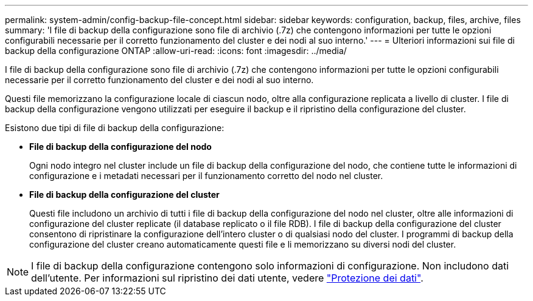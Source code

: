 ---
permalink: system-admin/config-backup-file-concept.html 
sidebar: sidebar 
keywords: configuration, backup, files, archive, files 
summary: 'I file di backup della configurazione sono file di archivio (.7z) che contengono informazioni per tutte le opzioni configurabili necessarie per il corretto funzionamento del cluster e dei nodi al suo interno.' 
---
= Ulteriori informazioni sui file di backup della configurazione ONTAP
:allow-uri-read: 
:icons: font
:imagesdir: ../media/


[role="lead"]
I file di backup della configurazione sono file di archivio (.7z) che contengono informazioni per tutte le opzioni configurabili necessarie per il corretto funzionamento del cluster e dei nodi al suo interno.

Questi file memorizzano la configurazione locale di ciascun nodo, oltre alla configurazione replicata a livello di cluster. I file di backup della configurazione vengono utilizzati per eseguire il backup e il ripristino della configurazione del cluster.

Esistono due tipi di file di backup della configurazione:

* *File di backup della configurazione del nodo*
+
Ogni nodo integro nel cluster include un file di backup della configurazione del nodo, che contiene tutte le informazioni di configurazione e i metadati necessari per il funzionamento corretto del nodo nel cluster.

* *File di backup della configurazione del cluster*
+
Questi file includono un archivio di tutti i file di backup della configurazione del nodo nel cluster, oltre alle informazioni di configurazione del cluster replicate (il database replicato o il file RDB). I file di backup della configurazione del cluster consentono di ripristinare la configurazione dell'intero cluster o di qualsiasi nodo del cluster. I programmi di backup della configurazione del cluster creano automaticamente questi file e li memorizzano su diversi nodi del cluster.



[NOTE]
====
I file di backup della configurazione contengono solo informazioni di configurazione. Non includono dati dell'utente. Per informazioni sul ripristino dei dati utente, vedere link:../data-protection/index.html["Protezione dei dati"].

====